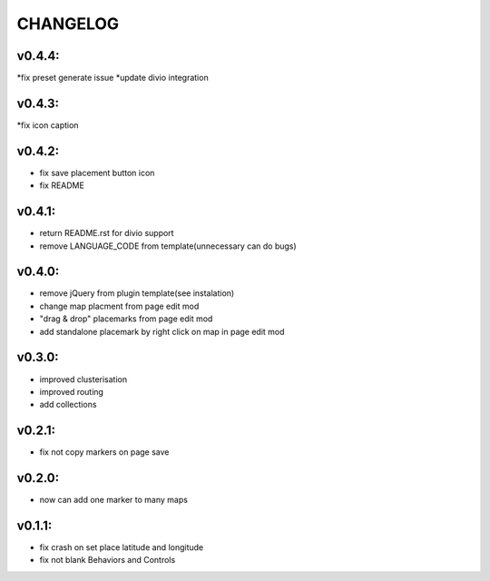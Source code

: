 =========
CHANGELOG
=========

v0.4.4:
-------
*fix preset generate issue
*update divio integration

v0.4.3:
-------
*fix icon caption

v0.4.2:
-------

* fix save placement button icon
* fix README

v0.4.1:
-------

* return README.rst for divio support
* remove LANGUAGE_CODE from template(unnecessary can do bugs)

v0.4.0:
-------

* remove jQuery from plugin template(see instalation)
* change map placment from page edit mod
* "drag & drop" placemarks from page edit mod
* add standalone placemark by right click on map in page edit mod


v0.3.0:
-------

* improved clusterisation
* improved routing
* add collections


v0.2.1:
-------

* fix not copy markers on page save


v0.2.0:
-------

* now can add one marker to many maps


v0.1.1:
-------

* fix crash on set place latitude and longitude
* fix not blank Behaviors and Controls